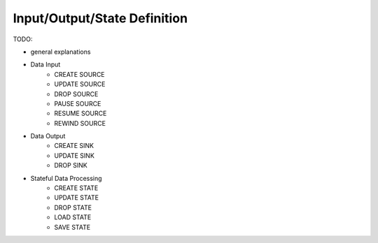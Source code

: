 *****************************
Input/Output/State Definition
*****************************

TODO:

- general explanations
- Data Input
    - CREATE SOURCE
    - UPDATE SOURCE
    - DROP SOURCE
    - PAUSE SOURCE
    - RESUME SOURCE
    - REWIND SOURCE
- Data Output
    - CREATE SINK
    - UPDATE SINK
    - DROP SINK
- Stateful Data Processing
    - CREATE STATE
    - UPDATE STATE
    - DROP STATE
    - LOAD STATE
    - SAVE STATE
